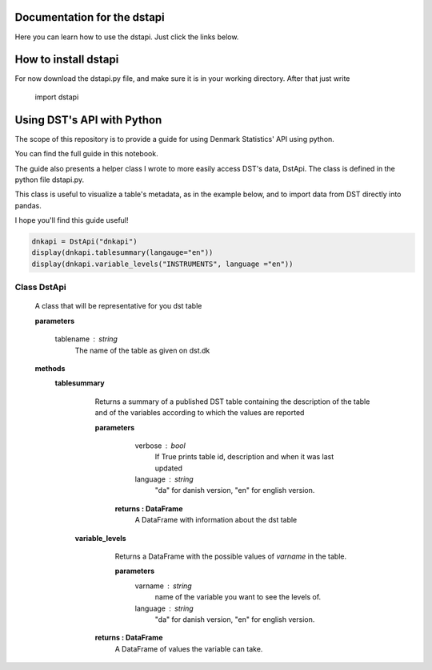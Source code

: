 Documentation for the dstapi
===================================

Here you can learn how to use the dstapi. Just click the links below.


How to install dstapi
====

For now download the dstapi.py file, and make sure it is in your working directory.
After that just write

   import dstapi
Using DST's API with Python
=====

The scope of this repository is to provide a guide for using Denmark Statistics' API using python.

You can find the full guide in this notebook.

The guide also presents a helper class I wrote to more easily access DST's data, DstApi. The class is defined in the python file dstapi.py.

This class is useful to visualize a table's metadata, as in the example below, and to import data from DST directly into pandas.

I hope you'll find this guide useful!

.. code-block:: console

  dnkapi = DstApi("dnkapi")
  display(dnkapi.tablesummary(langauge="en"))
  display(dnkapi.variable_levels("INSTRUMENTS", language ="en"))


Class DstApi
------

   A class that will be representative for you dst table

   **parameters**

                  tablename : string
                     The name of the table as given on dst.dk


   **methods**
      **tablesummary**
        Returns a summary of a published DST table containing the description of
        the table and of the variables according to which the values are
        reported

        **parameters**
                  verbose : bool
                     If True prints table id, description and when it was last updated
                  language : string
                     "da" for danish version, "en" for english version.

         **returns : DataFrame**
             A DataFrame with information about the dst table


       **variable_levels**
         Returns a DataFrame with the possible values of `varname` in the table.

         **parameters**
                   varname : string
                      name of the variable you want to see the levels of.
                   language : string
                      "da" for danish version, "en" for english version.



        **returns : DataFrame**
            A DataFrame of values the variable can take.
